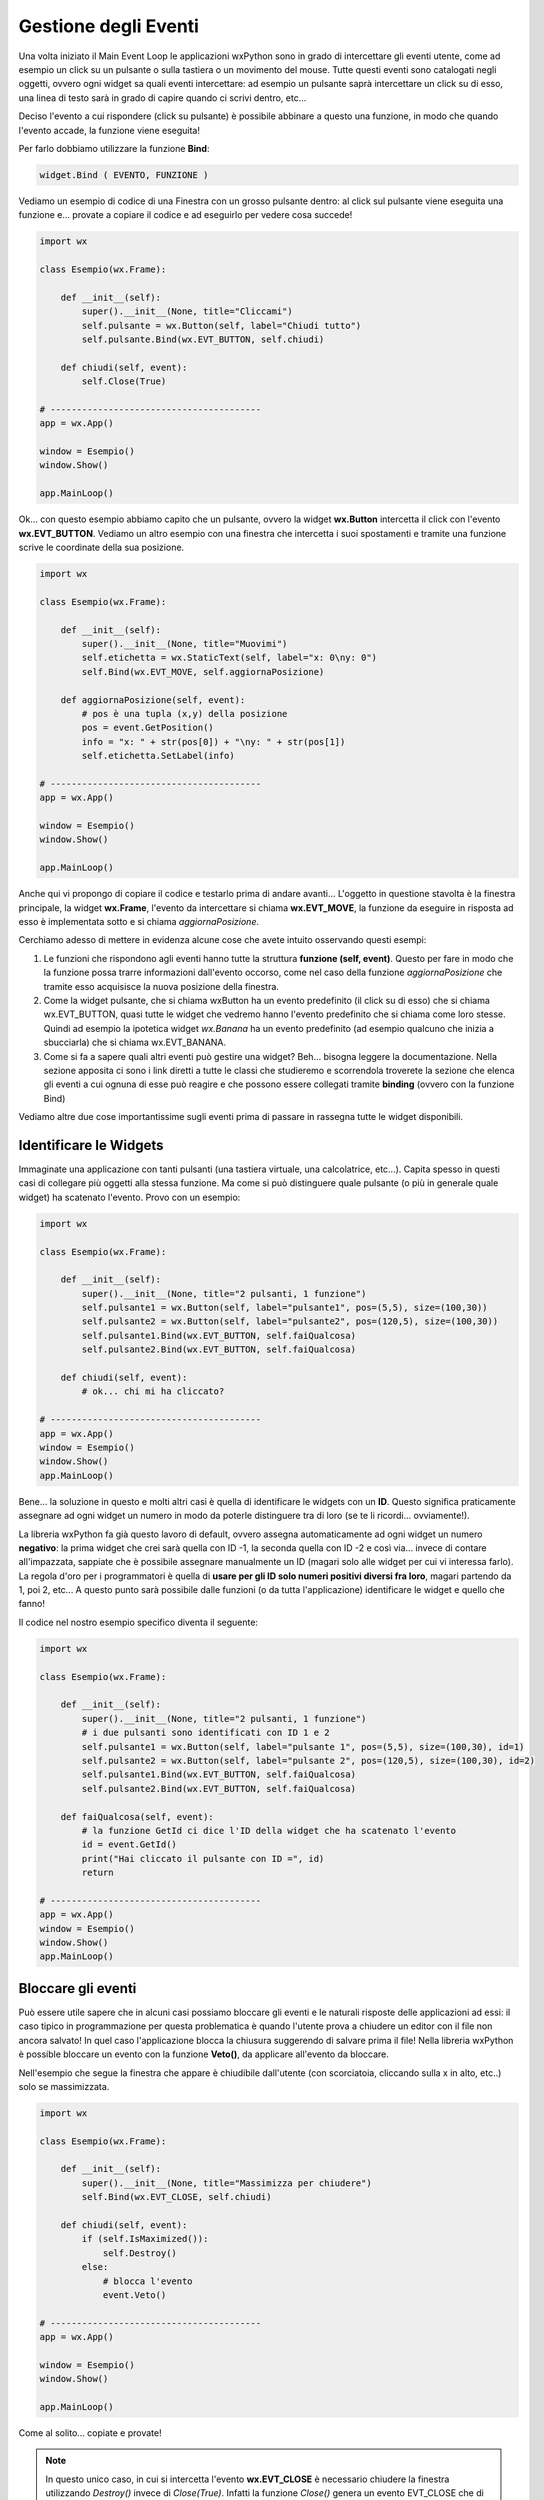 =====================
Gestione degli Eventi
=====================


Una volta iniziato il Main Event Loop le applicazioni wxPython sono in grado di intercettare gli eventi utente, come ad esempio un click su un pulsante o sulla
tastiera o un movimento del mouse. Tutte questi eventi sono catalogati negli oggetti, ovvero ogni widget sa quali eventi intercettare: ad esempio un pulsante
saprà intercettare un click su di esso, una linea di testo sarà in grado di capire quando ci scrivi dentro, etc...

Deciso l'evento a cui rispondere (click su pulsante) è possibile abbinare a questo una funzione, in modo che quando l'evento accade, la funzione viene eseguita!

Per farlo dobbiamo utilizzare la funzione **Bind**:

.. code:: python

    widget.Bind ( EVENTO, FUNZIONE )
    

Vediamo un esempio di codice di una Finestra con un grosso pulsante dentro: al click sul pulsante viene eseguita una funzione e... provate a copiare il codice 
e ad eseguirlo per vedere cosa succede!

.. code:: python

    import wx

    class Esempio(wx.Frame):
        
        def __init__(self):
            super().__init__(None, title="Cliccami")
            self.pulsante = wx.Button(self, label="Chiudi tutto")
            self.pulsante.Bind(wx.EVT_BUTTON, self.chiudi)
            
        def chiudi(self, event):
            self.Close(True)

    # ----------------------------------------
    app = wx.App()

    window = Esempio()
    window.Show()

    app.MainLoop()


Ok... con questo esempio abbiamo capito che un pulsante, ovvero la widget **wx.Button** intercetta il click con l'evento **wx.EVT_BUTTON**. Vediamo un altro esempio
con una finestra che intercetta i suoi spostamenti e tramite una funzione scrive le coordinate della sua posizione.


.. code:: python

    import wx

    class Esempio(wx.Frame):
        
        def __init__(self):
            super().__init__(None, title="Muovimi")
            self.etichetta = wx.StaticText(self, label="x: 0\ny: 0")
            self.Bind(wx.EVT_MOVE, self.aggiornaPosizione)
            
        def aggiornaPosizione(self, event):
            # pos è una tupla (x,y) della posizione
            pos = event.GetPosition()
            info = "x: " + str(pos[0]) + "\ny: " + str(pos[1])
            self.etichetta.SetLabel(info)

    # ----------------------------------------
    app = wx.App()

    window = Esempio()
    window.Show()

    app.MainLoop()


Anche qui vi propongo di copiare il codice e testarlo prima di andare avanti... L'oggetto in questione stavolta è la finestra principale, la widget **wx.Frame**,
l'evento da intercettare si chiama **wx.EVT_MOVE**, la funzione da eseguire in risposta ad esso è implementata sotto e si chiama *aggiornaPosizione*.

Cerchiamo adesso di mettere in evidenza alcune cose che avete intuito osservando questi esempi:

#. Le funzioni che rispondono agli eventi hanno tutte la struttura **funzione (self, event)**.
   Questo per fare in modo che la funzione possa trarre informazioni dall'evento occorso, come nel caso
   della funzione *aggiornaPosizione* che tramite esso acquisisce la nuova posizione della finestra.
   
#. Come la widget pulsante, che si chiama wxButton ha un evento predefinito (il click su di esso) che si chiama wx.EVT_BUTTON, quasi tutte le widget
   che vedremo hanno l'evento predefinito che si chiama come loro stesse. Quindi ad esempio la ipotetica widget *wx.Banana* ha un evento predefinito
   (ad esempio qualcuno che inizia a sbucciarla) che si chiama wx.EVT_BANANA.
   
#. Come si fa a sapere quali altri eventi può gestire una widget? Beh... bisogna leggere la documentazione. Nella sezione apposita ci sono i link diretti
   a tutte le classi che studieremo e scorrendola troverete la sezione che elenca gli eventi a cui ognuna di esse può reagire
   e che possono essere collegati tramite **binding** (ovvero con la funzione Bind)

   
Vediamo altre due cose importantissime sugli eventi prima di passare in rassegna tutte le widget disponibili.



Identificare le Widgets
=======================

Immaginate una applicazione con tanti pulsanti (una tastiera virtuale, una calcolatrice, etc...). Capita spesso in questi casi di collegare più oggetti
alla stessa funzione. Ma come si può distinguere quale pulsante (o più in generale quale widget) ha scatenato l'evento. Provo con un esempio:


.. code:: python

  import wx

  class Esempio(wx.Frame):
      
      def __init__(self):
          super().__init__(None, title="2 pulsanti, 1 funzione")
          self.pulsante1 = wx.Button(self, label="pulsante1", pos=(5,5), size=(100,30))
          self.pulsante2 = wx.Button(self, label="pulsante2", pos=(120,5), size=(100,30))
          self.pulsante1.Bind(wx.EVT_BUTTON, self.faiQualcosa)
          self.pulsante2.Bind(wx.EVT_BUTTON, self.faiQualcosa)
          
      def chiudi(self, event):
          # ok... chi mi ha cliccato?

  # ----------------------------------------
  app = wx.App()
  window = Esempio()
  window.Show()
  app.MainLoop()


Bene... la soluzione in questo e molti altri casi è quella di identificare le widgets con un **ID**. Questo significa praticamente assegnare ad ogni widget
un numero in modo da poterle distinguere tra di loro (se te li ricordi... ovviamente!).

La libreria wxPython fa già questo lavoro di default, ovvero assegna automaticamente ad ogni widget un numero **negativo**: la prima widget che crei sarà quella
con ID -1, la seconda quella con ID -2 e così via... invece di contare all'impazzata, sappiate che è possibile assegnare manualmente un ID (magari solo alle widget per cui vi interessa farlo). La regola d'oro per i programmatori è quella di **usare per gli ID solo numeri positivi diversi fra loro**, magari partendo da 1, poi 2, etc... A questo punto sarà possibile dalle funzioni (o da tutta l'applicazione) identificare le widget e quello che fanno!

Il codice nel nostro esempio specifico diventa il seguente:


.. code:: python

  import wx

  class Esempio(wx.Frame):
      
      def __init__(self):
          super().__init__(None, title="2 pulsanti, 1 funzione")
          # i due pulsanti sono identificati con ID 1 e 2
          self.pulsante1 = wx.Button(self, label="pulsante 1", pos=(5,5), size=(100,30), id=1)
          self.pulsante2 = wx.Button(self, label="pulsante 2", pos=(120,5), size=(100,30), id=2)
          self.pulsante1.Bind(wx.EVT_BUTTON, self.faiQualcosa)
          self.pulsante2.Bind(wx.EVT_BUTTON, self.faiQualcosa)
          
      def faiQualcosa(self, event):
          # la funzione GetId ci dice l'ID della widget che ha scatenato l'evento
          id = event.GetId()
          print("Hai cliccato il pulsante con ID =", id)
          return

  # ----------------------------------------
  app = wx.App()
  window = Esempio()
  window.Show()
  app.MainLoop()





Bloccare gli eventi
===================

Può essere utile sapere che in alcuni casi possiamo bloccare gli eventi e le naturali risposte delle applicazioni ad essi: il caso tipico in programmazione
per questa problematica è quando l'utente prova a chiudere un editor con il file non ancora salvato!  In quel caso l'applicazione blocca la chiusura suggerendo
di salvare prima il file! Nella libreria wxPython è possible bloccare un evento con la funzione **Veto()**, da applicare all'evento da bloccare.

Nell'esempio che segue la finestra che appare è chiudibile dall'utente (con scorciatoia, cliccando sulla x in alto, etc..) solo se massimizzata.


.. code:: python

    import wx

    class Esempio(wx.Frame):
        
        def __init__(self):
            super().__init__(None, title="Massimizza per chiudere")        
            self.Bind(wx.EVT_CLOSE, self.chiudi)
            
        def chiudi(self, event):
            if (self.IsMaximized()):
                self.Destroy()
            else:
                # blocca l'evento
                event.Veto()

    # ----------------------------------------
    app = wx.App()

    window = Esempio()
    window.Show()

    app.MainLoop()
    

Come al solito... copiate e provate!

.. note::
    In questo unico caso, in cui si intercetta l'evento **wx.EVT_CLOSE** è necessario chiudere la finestra utilizzando *Destroy()* invece di *Close(True)*.
    Infatti la funzione *Close()* genera un evento EVT_CLOSE che di solito chiama la funzione di chiusura predefinita. Se in questo caso usassimo Close(True)
    dentro la funzione chiudi() si genererebbe un nuovo evento wx.EVT_CLOSE, che richiamerebbe la funzioni chiudi(), che richiamerebbe la funzione Close()...
    dando vita ad un ciclo infinito.
    

Ok, definiti gli eventi più semplici e capito come collegarli alle widget, vediamo le widgets e i layout per creare delle applicazioni con un look consistente.
